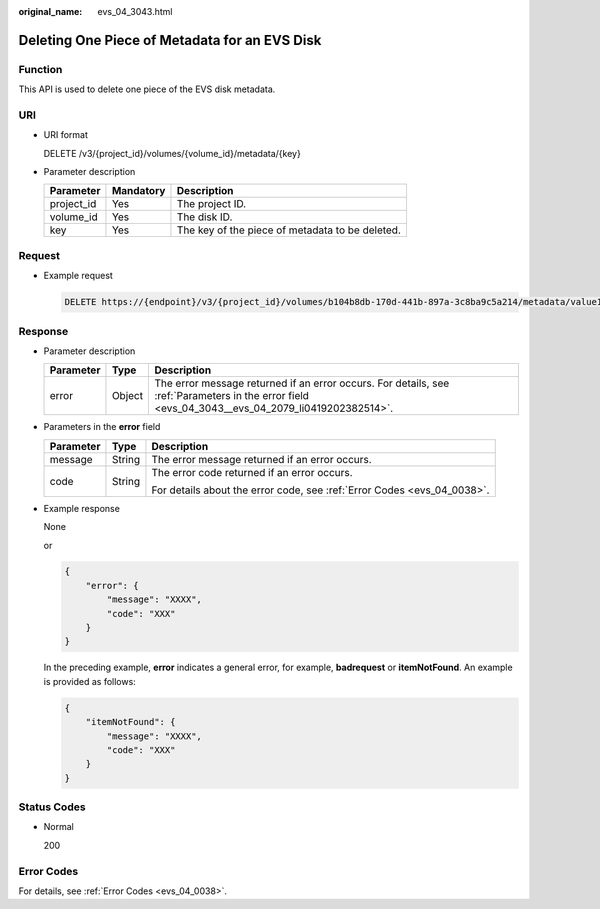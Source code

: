 :original_name: evs_04_3043.html

.. _evs_04_3043:

Deleting One Piece of Metadata for an EVS Disk
==============================================

Function
--------

This API is used to delete one piece of the EVS disk metadata.

URI
---

-  URI format

   DELETE /v3/{project_id}/volumes/{volume_id}/metadata/{key}

-  Parameter description

   ========== ========= ===============================================
   Parameter  Mandatory Description
   ========== ========= ===============================================
   project_id Yes       The project ID.
   volume_id  Yes       The disk ID.
   key        Yes       The key of the piece of metadata to be deleted.
   ========== ========= ===============================================

Request
-------

-  Example request

   .. code-block:: text

      DELETE https://{endpoint}/v3/{project_id}/volumes/b104b8db-170d-441b-897a-3c8ba9c5a214/metadata/value1

Response
--------

-  Parameter description

   +-----------+--------+--------------------------------------------------------------------------------------------------------------------------------------------------+
   | Parameter | Type   | Description                                                                                                                                      |
   +===========+========+==================================================================================================================================================+
   | error     | Object | The error message returned if an error occurs. For details, see :ref:`Parameters in the error field <evs_04_3043__evs_04_2079_li0419202382514>`. |
   +-----------+--------+--------------------------------------------------------------------------------------------------------------------------------------------------+

-  .. _evs_04_3043__evs_04_2079_li0419202382514:

   Parameters in the **error** field

   +-----------------------+-----------------------+-------------------------------------------------------------------------+
   | Parameter             | Type                  | Description                                                             |
   +=======================+=======================+=========================================================================+
   | message               | String                | The error message returned if an error occurs.                          |
   +-----------------------+-----------------------+-------------------------------------------------------------------------+
   | code                  | String                | The error code returned if an error occurs.                             |
   |                       |                       |                                                                         |
   |                       |                       | For details about the error code, see :ref:`Error Codes <evs_04_0038>`. |
   +-----------------------+-----------------------+-------------------------------------------------------------------------+

-  Example response

   None

   or

   .. code-block::

      {
          "error": {
              "message": "XXXX",
              "code": "XXX"
          }
      }

   In the preceding example, **error** indicates a general error, for example, **badrequest** or **itemNotFound**. An example is provided as follows:

   .. code-block::

      {
          "itemNotFound": {
              "message": "XXXX",
              "code": "XXX"
          }
      }

Status Codes
------------

-  Normal

   200

Error Codes
-----------

For details, see :ref:`Error Codes <evs_04_0038>`.
